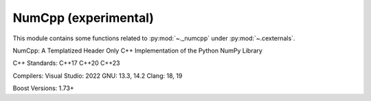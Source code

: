 .. _numcpp_index:

======================================================================
NumCpp (experimental)
======================================================================

This module contains some functions related to :py:mod:`~._numcpp` under :py:mod:`~.cexternals`.

.. seealso::

   * https://github.com/dpilger26/NumCpp


NumCpp: A Templatized Header Only C++ Implementation of the Python NumPy Library

C++ Standards:
C++17 C++20 C++23

Compilers:
Visual Studio: 2022
GNU: 13.3, 14.2
Clang: 18, 19

Boost Versions:
1.73+
